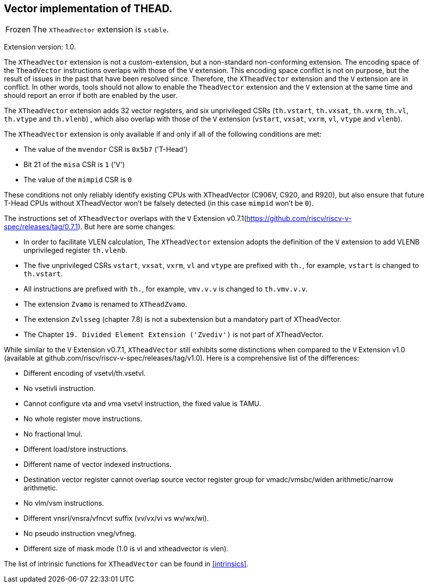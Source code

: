 [#xtheadvector]
== Vector implementation of THEAD.

[NOTE,caption=Frozen]
The `XTheadVector` extension is `stable`.

Extension version: 1.0.

The `XTheadVector` extension is not a custom-extension, but a non-standard non-conforming extension. The encoding space of the `TheadVector` instructions overlaps with those of the `V` extension. This encoding space conflict is not on purpose, but the result of issues in the past that have been resolved since. Therefore, the `XTheadVector` extension and the `V` extension are in conflict. In other words, tools should not allow to enable the `TheadVector` extension and the `V` extension at the same time and should report an error if both are enabled by the user.

The `XTheadVector` extension adds 32 vector registers, and six unprivileged CSRs (`th.vstart`, `th.vxsat`, `th.vxrm`, `th.vl`, `th.vtype` and `th.vlenb`) , which also overlap with those of the `V` extension (`vstart`, `vxsat`, `vxrm`, `vl`, `vtype` and `vlenb`).

The `XTheadVector` extension is only available if and only if all of the following conditions are met:

* The value of the `mvendor` CSR is `0x5b7` ('T-Head')
* Bit 21 of the `misa` CSR is `1` ('V')
* The value of the `mimpid` CSR is `0`

These conditions not only reliably identify existing CPUs with XTheadVector (C906V, C920, and R920),
but also ensure that future T-Head CPUs without XTheadVector won't be falsely detected (in this case `mimpid` won't be `0`).

The instructions set of `XTheadVector` overlaps with the `V` Extension v0.7.1(https://github.com/riscv/riscv-v-spec/releases/tag/0.7.1). But here are some changes:

* In order to facilitate VLEN calculation, The `XTheadVector` extension adopts the definition of the `V` extension to add VLENB unprivileged register `th.vlenb`.
* The five unprivileged CSRs `vstart`, `vxsat`, `vxrm`, `vl` and `vtype` are prefixed with `th.`, for example, `vstart` is changed to `th.vstart`.
* All instructions are prefixed with `th.`, for example, `vmv.v.v` is changed to `th.vmv.v.v`.
* The extension `Zvamo` is renamed to `XTheadZvamo`.
* The extension `Zvlsseg` (chapter 7.8) is not a subextension but a mandatory part of XTheadVector.
* The Chapter `19. Divided Element Extension ('Zvediv')` is not part of XTheadVector.

While similar to the `V` Extension v0.7.1, `XTheadVector` still exhibits some distinctions when compared to the `V` Extension v1.0 (available at github.com/riscv/riscv-v-spec/releases/tag/v1.0). Here is a comprehensive list of the differences:

* Different encoding of vsetvl/th.vsetvl.
* No vsetivli instruction.
* Cannot configure vta and vma vsetvl instruction, the fixed value is TAMU.
* No whole register move instructions.
* No fractional lmul.
* Different load/store instructions.
* Different name of vector indexed instructions.
* Destination vector register cannot overlap source vector register group for vmadc/vmsbc/widen arithmetic/narrow arithmetic.
* No vlm/vsm instructions.
* Different vnsrl/vnsra/vfncvt suffix (vv/vx/vi vs wv/wx/wi).
* No pseudo instruction vneg/vfneg.
* Different size of mask mode (1.0 is vl and xtheadvector is vlen).

The list of intrinsic functions for `XTheadVector` can be found in <<#intrinsics>>.
